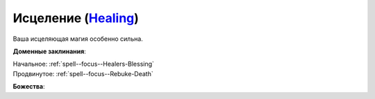.. title:: Домен исцеления (Healing Domain)

.. rst-class:: domain
.. _Domain--Healing:

Исцеление (`Healing <https://2e.aonprd.com/Domains.aspx?ID=15>`_)
=============================================================================================================

Ваша исцеляющая магия особенно сильна.

**Доменные заклинания**:

| Начальное: :ref:`spell--focus--Healers-Blessing`
| Продвинутое: :ref:`spell--focus--Rebuke-Death`


**Божества**:

.. hlist::
	:columns: 2

	* :doc:`/lost_omens/Deity/Core/Pharasma`
	* :doc:`/lost_omens/Deity/Core/Sarenrae`
	* :doc:`/lost_omens/Deity/Elemental-Lord/Atreia`
	* :doc:`/lost_omens/Deity/Empyreal-Lord/Korada`
	* :doc:`/lost_omens/Deity/Empyreal-Lord/Shei`
	* :doc:`/lost_omens/Deity/Dwarven-God/Bolka`
	* :doc:`/lost_omens/Deity/Other/More/Green-Man`
	* :doc:`/lost_omens/Deity/Other/More/Uvuko`
	* :doc:`/lost_omens/Deity/Old-Sun-God/Tlehar`
	* :doc:`/lost_omens/Deity/Sarkorian-God/Stag-Mother-of-the-Forest-of-Stones`
	* :doc:`/lost_omens/Deity/Tian-God/Qi-Zhong`
	* :doc:`/lost_omens/Deity/Vudrani-God/Arundhat`
	* :doc:`/lost_omens/Deity/Vudrani-God/Chamidu`
	* :doc:`/lost_omens/Deity/Ancient-Osirian-God/Isis`
	* :doc:`/lost_omens/Deity/Ancient-Osirian-God/Osiris`
	* :doc:`/lost_omens/Deity/Ancient-Osirian-God/Sekhmet`
	* :doc:`/lost_omens/Deity/Ancient-Osirian-God/Selket`
